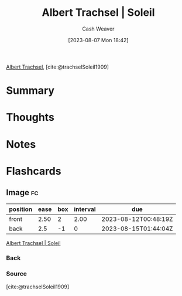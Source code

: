 :PROPERTIES:
:ROAM_REFS: [cite:@trachselSoleil1909]
:ID:       1232ac57-5cc7-4497-888a-303163de2420
:LAST_MODIFIED: [2023-08-09 Wed 17:48]
:END:
#+title: Albert Trachsel | Soleil
#+hugo_custom_front_matter: :slug "1232ac57-5cc7-4497-888a-303163de2420"
#+author: Cash Weaver
#+date: [2023-08-07 Mon 18:42]
#+filetags: :reference:

[[id:0f2a0128-2869-4206-a893-8e1a787f15e6][Albert Trachsel]], [cite:@trachselSoleil1909]

* Summary
* Thoughts
* Notes

#+DOWNLOADED: https://www.museum-barberini.de/images/122_trachsel.jpg?w=6709 @ 2023-08-07 18:43:26
[[file:2023-08-07_18-43-26_122_trachsel.jpg.jpeg]]

* Flashcards
** Image :fc:
:PROPERTIES:
:CREATED: [2023-08-07 Mon 18:43]
:FC_CREATED: 2023-08-08T01:44:04Z
:FC_TYPE:  double
:ID:       c7365573-c307-4f2e-b709-fd6dda81533a
:END:
:REVIEW_DATA:
| position | ease | box | interval | due                  |
|----------+------+-----+----------+----------------------|
| front    | 2.50 |   2 |     2.00 | 2023-08-12T00:48:19Z |
| back     |  2.5 |  -1 |        0 | 2023-08-15T01:44:04Z |
:END:

[[id:1232ac57-5cc7-4497-888a-303163de2420][Albert Trachsel | Soleil]]

*** Back
#+DOWNLOADED: https://www.museum-barberini.de/images/122_trachsel.jpg?w=6709 @ 2023-08-07 18:43:26
[[file:2023-08-07_18-43-26_122_trachsel.jpg.jpeg]]
*** Source
[cite:@trachselSoleil1909]
#+print_bibliography: